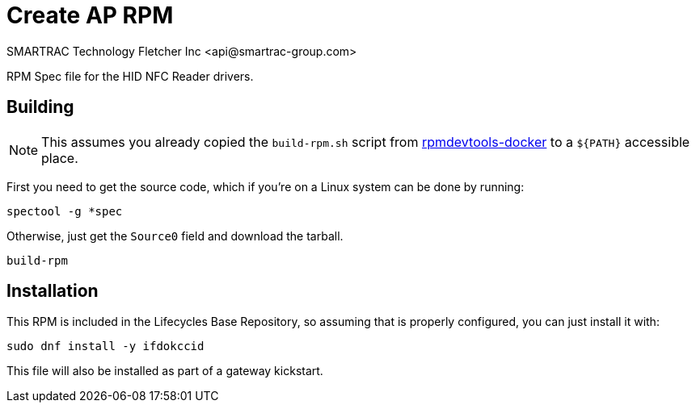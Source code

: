 = Create AP RPM
SMARTRAC Technology Fletcher Inc <api@smartrac-group.com>
// Settings:
:experimental:
:idprefix:
:idseparator: -
ifndef::env-github[:icons: font]
ifdef::env-github,env-browser[]
:toc: macro
:toclevels: 1
endif::[]
ifdef::env-github[]
:status:
:outfilesuffix: .adoc
:!toc-title:
:caution-caption: :fire:
:important-caption: :exclamation:
:note-caption: :paperclip:
:tip-caption: :bulb:
:warning-caption: :warning:
endif::[]

RPM Spec file for the HID NFC Reader drivers.

== Building

NOTE: This assumes you already copied the `build-rpm.sh` script from https://github.com/SMARTRACTECHNOLOGY/rpmdevtools-docker[rpmdevtools-docker] to a `${PATH}` accessible place.

First you need to get the source code, which if you're on a Linux system can be done by running:

[source, bash]
----
spectool -g *spec
----

Otherwise, just get the `Source0` field and download the tarball.

[source, bash]
----
build-rpm
----

== Installation

This RPM is included in the Lifecycles Base Repository, so assuming that is properly configured, you can just install it with:

[source, bash]
----
sudo dnf install -y ifdokccid
----

This file will also be installed as part of a gateway kickstart.
